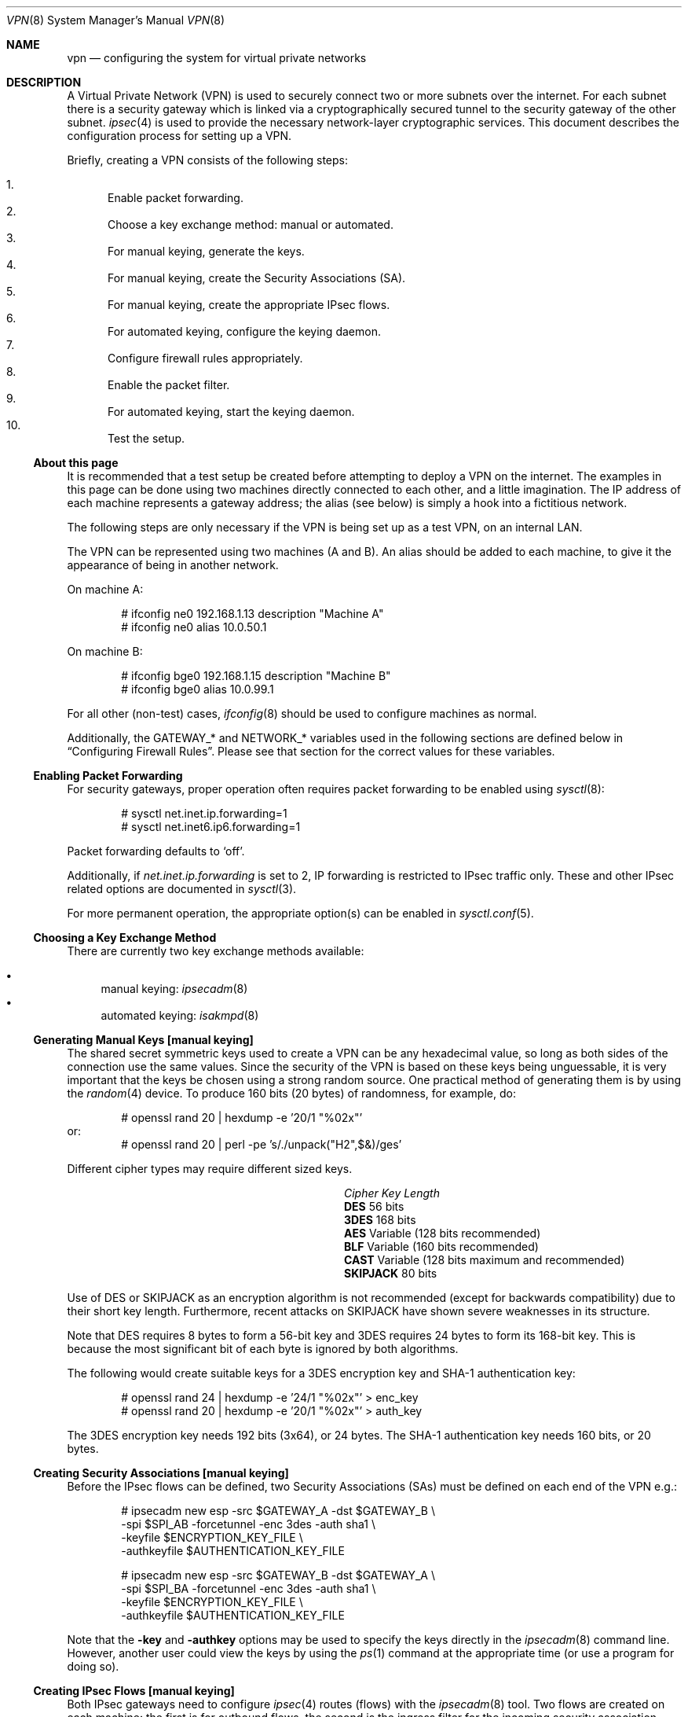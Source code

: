 .\" $OpenBSD: vpn.8,v 1.103 2005/05/24 04:29:51 david Exp $
.\"
.\" Copyright 1998 Niels Provos <provos@physnet.uni-hamburg.de>
.\" All rights reserved.
.\"
.\" Redistribution and use in source and binary forms, with or without
.\" modification, are permitted provided that the following conditions
.\" are met:
.\" 1. Redistributions of source code must retain the above copyright
.\"    notice, this list of conditions and the following disclaimer.
.\" 2. Redistributions in binary form must reproduce the above copyright
.\"    notice, this list of conditions and the following disclaimer in the
.\"    documentation and/or other materials provided with the distribution.
.\" 3. All advertising materials mentioning features or use of this software
.\"    must display the following acknowledgement:
.\"      This product includes software developed by Niels Provos.
.\" 4. The name of the author may not be used to endorse or promote products
.\"    derived from this software without specific prior written permission.
.\"
.\" THIS SOFTWARE IS PROVIDED BY THE AUTHOR ``AS IS'' AND ANY EXPRESS OR
.\" IMPLIED WARRANTIES, INCLUDING, BUT NOT LIMITED TO, THE IMPLIED WARRANTIES
.\" OF MERCHANTABILITY AND FITNESS FOR A PARTICULAR PURPOSE ARE DISCLAIMED.
.\" IN NO EVENT SHALL THE AUTHOR BE LIABLE FOR ANY DIRECT, INDIRECT,
.\" INCIDENTAL, SPECIAL, EXEMPLARY, OR CONSEQUENTIAL DAMAGES (INCLUDING, BUT
.\" NOT LIMITED TO, PROCUREMENT OF SUBSTITUTE GOODS OR SERVICES; LOSS OF USE,
.\" DATA, OR PROFITS; OR BUSINESS INTERRUPTION) HOWEVER CAUSED AND ON ANY
.\" THEORY OF LIABILITY, WHETHER IN CONTRACT, STRICT LIABILITY, OR TORT
.\" (INCLUDING NEGLIGENCE OR OTHERWISE) ARISING IN ANY WAY OUT OF THE USE OF
.\" THIS SOFTWARE, EVEN IF ADVISED OF THE POSSIBILITY OF SUCH DAMAGE.
.\"
.\" Manual page, using -mandoc macros
.\"
.Dd February 9, 1999
.Dt VPN 8
.Os
.Sh NAME
.Nm vpn
.Nd configuring the system for virtual private networks
.Sh DESCRIPTION
A Virtual Private Network (VPN)
is used to securely connect two or more subnets over the internet.
For each subnet there is a security gateway which is
linked via a cryptographically secured tunnel to the security gateway of
the other subnet.
.Xr ipsec 4
is used to provide the necessary network-layer cryptographic services.
This document describes the configuration process for setting up a VPN.
.Pp
Briefly, creating a VPN consists of the following steps:
.Pp
.Bl -enum -compact
.It
Enable packet forwarding.
.It
Choose a key exchange method: manual or automated.
.It
For manual keying, generate the keys.
.It
For manual keying, create the Security Associations (SA).
.It
For manual keying, create the appropriate IPsec flows.
.It
For automated keying, configure the keying daemon.
.It
Configure firewall rules appropriately.
.It
Enable the packet filter.
.It
For automated keying, start the keying daemon.
.It
Test the setup.
.El
.Ss About this page
It is recommended that a test setup be created before attempting to
deploy a VPN on the internet.
The examples in this page can be done using two machines
directly connected to each other,
and a little imagination.
The IP address of each machine represents a gateway address;
the alias (see below) is simply a hook into a fictitious network.
.Pp
The following steps are only necessary
if the VPN is being set up as a test VPN,
on an internal LAN.
.Pp
The VPN can be represented using two machines (A and B).
An alias should be added to each machine,
to give it the appearance of being in another network.
.Pp
On machine A:
.Bd -literal -offset indent
# ifconfig ne0 192.168.1.13 description "Machine A"
# ifconfig ne0 alias 10.0.50.1
.Ed
.Pp
On machine B:
.Bd -literal -offset indent
# ifconfig bge0 192.168.1.15 description "Machine B"
# ifconfig bge0 alias 10.0.99.1
.Ed
.Pp
For all other (non-test) cases,
.Xr ifconfig 8
should be used to configure machines as normal.
.Pp
Additionally, the GATEWAY_* and NETWORK_* variables used in the
following sections are defined below in
.Sx Configuring Firewall Rules .
Please see that section for the correct values for these variables.
.Ss Enabling Packet Forwarding
For security gateways, proper operation often requires packet
forwarding to be enabled using
.Xr sysctl 8 :
.Bd -literal -offset indent
# sysctl net.inet.ip.forwarding=1
# sysctl net.inet6.ip6.forwarding=1
.Ed
.Pp
Packet forwarding defaults to
.Sq off .
.Pp
Additionally, if
.Va net.inet.ip.forwarding
is set to 2,
IP forwarding is restricted to IPsec traffic only.
These and other IPsec related options are documented in
.Xr sysctl 3 .
.Pp
For more permanent operation,
the appropriate option(s) can be enabled in
.Xr sysctl.conf 5 .
.Ss Choosing a Key Exchange Method
There are currently two key exchange methods available:
.Pp
.Bl -bullet -compact
.It
manual keying:
.Xr ipsecadm 8
.It
automated keying:
.Xr isakmpd 8
.El
.Ss Generating Manual Keys [manual keying]
The shared secret symmetric keys used to create a VPN can
be any hexadecimal value, so long as both sides of the connection use
the same values.
Since the security of the VPN is based on these keys
being unguessable, it is very important that the keys be chosen using a
strong random source.
One practical method of generating them is by using the
.Xr random 4
device.
To produce 160 bits (20 bytes) of randomness, for example, do:
.Bd -literal -offset indent
# openssl rand 20 | hexdump -e '20/1 "%02x"'
.Ed
or:
.Bd -literal -offset indent -compact
# openssl rand 20 | perl -pe 's/./unpack("H2",$&)/ges'
.Ed
.Pp
Different cipher types may require different sized keys.
.Pp
.Bl -column "CipherXX" "Key Length" -offset indent -compact
.It Em Cipher	Key Length
.It Li DES Ta "56 bits"
.It Li 3DES Ta "168 bits"
.It Li AES Ta "Variable (128 bits recommended)"
.It Li BLF Ta "Variable (160 bits recommended)"
.It Li CAST Ta "Variable (128 bits maximum and recommended)"
.It Li SKIPJACK Ta "80 bits"
.El
.Pp
Use of DES or SKIPJACK as an encryption algorithm is not recommended
(except for backwards compatibility) due to their short key length.
Furthermore, recent attacks on SKIPJACK have shown severe weaknesses
in its structure.
.Pp
Note that DES requires 8 bytes to form a 56-bit key and 3DES requires 24 bytes
to form its 168-bit key.
This is because the most significant bit of each byte is ignored by both
algorithms.
.Pp
The following would create suitable keys for a 3DES encryption key
and SHA-1 authentication key:
.Bd -literal -offset indent
# openssl rand 24 | hexdump -e '24/1 "%02x"' \*(Gt enc_key
# openssl rand 20 | hexdump -e '20/1 "%02x"' \*(Gt auth_key
.Ed
.Pp
The 3DES encryption key needs 192 bits (3x64), or 24 bytes.
The SHA-1 authentication key needs 160 bits, or 20 bytes.
.Ss Creating Security Associations [manual keying]
Before the IPsec flows can be defined, two Security Associations (SAs)
must be defined on each end of the VPN e.g.:
.Bd -literal -offset indent
# ipsecadm new esp -src $GATEWAY_A -dst $GATEWAY_B \e
    -spi $SPI_AB -forcetunnel -enc 3des -auth sha1 \e
    -keyfile $ENCRYPTION_KEY_FILE \e
    -authkeyfile $AUTHENTICATION_KEY_FILE

# ipsecadm new esp -src $GATEWAY_B -dst $GATEWAY_A \e
    -spi $SPI_BA -forcetunnel -enc 3des -auth sha1 \e
    -keyfile $ENCRYPTION_KEY_FILE \e
    -authkeyfile $AUTHENTICATION_KEY_FILE
.Ed
.Pp
Note that the
.Fl key
and
.Fl authkey
options may be used to specify the keys directly in the
.Xr ipsecadm 8
command line.
However, another user could view the keys by using the
.Xr ps 1
command at the appropriate time (or use a program for doing so).
.Ss Creating IPsec Flows [manual keying]
Both IPsec gateways need to configure
.Xr ipsec 4
routes (flows) with the
.Xr ipsecadm 8
tool.
Two flows are created on each machine:
the first is for outbound flows,
the second is the ingress filter for the incoming security association.
.Pp
On the security gateway of subnet A:
.Bd -literal -offset indent
# ipsecadm flow -out -require -proto esp \e
    -src $GATEWAY_A -dst $GATEWAY_B \e
    -addr $NETWORK_A $NETWORK_B
# ipsecadm flow -in -require -proto esp \e
    -src $GATEWAY_A -dst $GATEWAY_B \e
    -addr $NETWORK_B $NETWORK_A
.Ed
.Pp
On the security gateway of subnet B:
.Bd -literal -offset indent
# ipsecadm flow -out -require -proto esp \e
    -src $GATEWAY_B -dst $GATEWAY_A \e
    -addr $NETWORK_B $NETWORK_A
# ipsecadm flow -in -require -proto esp \e
    -src $GATEWAY_B -dst $GATEWAY_A \e
    -addr $NETWORK_A $NETWORK_B
.Ed
.Ss Configuring the Keying Daemon [automated keying]
Unless manual keying is used, both security gateways need to use the
.Xr isakmpd 8
key management daemon.
.Xr isakmpd 8
implements security policy using the
.Em KeyNote
trust management system.
.Pp
To create a VPN between the same two C class networks as the example
above, using
.Xr isakmpd 8 :
.Bl -enum
.It
Create
.Pa /etc/isakmpd/isakmpd.conf
for machine A:
.Bd -literal -offset indent
# Filter incoming phase 1 negotiations so they are only
# valid if negotiating with this local address.

[General]
Listen-On=		192.168.1.13

# Incoming phase 1 negotiations are multiplexed on the
# source IP address.  Phase 1 is used to set up a protected
# channel just between the two gateway machines.
# This channel is then used for the phase 2 negotiation
# traffic (i.e. encrypted & authenticated).

[Phase 1]
192.168.1.15=		peer-machineB

# 'Phase 2' defines which connections the daemon
# should establish.  These connections contain the actual
# "IPsec VPN" information.

[Phase 2]
Connections=		VPN-A-B

# ISAKMP phase 1 peers (from [Phase 1])

[peer-machineB]
Phase=			1
Transport=		udp
Address=		192.168.1.15
Configuration=		Default-main-mode
Authentication=		yoursharedsecret

# IPSEC phase 2 connections (from [Phase 2])

[VPN-A-B]
Phase=			2
ISAKMP-peer=		peer-machineB
Configuration=		Default-quick-mode
Local-ID=		machineA-internal-network
Remote-ID=		machineB-internal-network

# ID sections (as used in [VPN-A-B])

[machineA-internal-network]
ID-type=		IPV4_ADDR_SUBNET
Network=		10.0.50.0
Netmask=		255.255.255.0

[machineB-internal-network]
ID-type=		IPV4_ADDR_SUBNET
Network=		10.0.99.0
Netmask=		255.255.255.0

# Main and Quick Mode descriptions
# (as used by peers and connections).

[Default-main-mode]
DOI=			IPSEC
EXCHANGE_TYPE=		ID_PROT
Transforms=		3DES-SHA,BLF-SHA

[Default-quick-mode]
DOI=			IPSEC
EXCHANGE_TYPE=		QUICK_MODE
Suites=			QM-ESP-3DES-SHA-SUITE
.Ed
.Pp
.It
Create
.Pa /etc/isakmpd/isakmpd.conf
for machine B:
.Bd -literal -offset indent
# Filter incoming phase 1 negotiations so they are only
# valid if negotiating with this local address.

[General]
Listen-On=		192.168.1.15

# Incoming phase 1 negotiations are multiplexed on the
# source IP address.  Phase 1 is used to set up a protected
# channel just between the two gateway machines.
# This channel is then used for the phase 2 negotiation
# traffic (i.e. encrypted & authenticated).

[Phase 1]
192.168.1.13=		peer-machineA

# 'Phase 2' defines which connections the daemon
# should establish.  These connections contain the actual
# "IPsec VPN" information.

[Phase 2]
Connections=		VPN-B-A

# ISAKMP phase 1 peers (from [Phase 1])

[peer-machineA]
Phase=			1
Transport=		udp
Address=		192.168.1.13
Configuration=		Default-main-mode
Authentication=		yoursharedsecret

# IPSEC phase 2 connections (from [Phase 2])

[VPN-B-A]
Phase=			2
ISAKMP-peer=		peer-machineA
Configuration=		Default-quick-mode
Local-ID=		machineB-internal-network
Remote-ID=		machineA-internal-network

# ID sections (as used in [VPN-A-B])

[machineA-internal-network]
ID-type=		IPV4_ADDR_SUBNET
Network=		10.0.50.0
Netmask=		255.255.255.0

[machineB-internal-network]
ID-type=		IPV4_ADDR_SUBNET
Network=		10.0.99.0
Netmask=		255.255.255.0

# Main and Quick Mode descriptions
# (as used by peers and connections).

[Default-main-mode]
DOI=			IPSEC
EXCHANGE_TYPE=		ID_PROT
Transforms=		3DES-SHA,BLF-SHA

[Default-quick-mode]
DOI=			IPSEC
EXCHANGE_TYPE=		QUICK_MODE
Suites=			QM-ESP-3DES-SHA-SUITE
.Ed
.It
Read through the configuration one more time.
The only real differences between the two files in this example are
the IP addresses, and ordering of Local-ID and Remote-ID for the VPN
itself.
Note that the shared secret (the
.Em Authentication
tag) must match between machineA and machineB.
.Pp
Due to the sensitive information contained in the configuration file,
it must be owned by root and installed without any permissions for
"group" or "other".
.Pp
.Dl # chown root:wheel /etc/isakmpd/isakmpd.conf
.Dl # chmod 0600 /etc/isakmpd/isakmpd.conf
.It
Create a simple
.Pa /etc/isakmpd/isakmpd.policy
file for both machine A and machine B (identical):
.Bd -literal -offset indent
Keynote-version: 2
Authorizer: "POLICY"
Conditions: app_domain == "IPsec policy" &&
            esp_present == "yes" &&
            esp_enc_alg != "null" -\*(Gt "true";
.Ed
.Pp
Due to the sensitive information contained in the policy file,
it must be owned by root and installed without any permissions for
"group" or "other".
.Pp
.Dl # chown root:wheel /etc/isakmpd/isakmpd.policy
.Dl # chmod 0600 /etc/isakmpd/isakmpd.policy
.El
.Ss Configuring Firewall Rules
.Xr pf 4
needs to be configured such that all packets from the outside are blocked
by default.
Only successfully IPsec-processed packets (those on the
.Xr enc 4
interface) or key management packets
(for automated keying,
UDP packets with source and destination ports of 500)
should be allowed to pass.
.Pp
Additional filter rules may be present for other traffic,
though care should be taken that other rules do not leak IPsec traffic.
NAT rules can also be used on the
.Xr enc 4
interface.
.Pp
.Sy Note :
The examples in this page describe a test setup on an internal LAN,
using private (non-routable) IP addresses.
In a typical setup,
at least GATEWAY_A and GATEWAY_B would be configured using
public (routable) IP addresses.
NETWORK_A and NETWORK_B may or may not use public IP addresses,
depending on the network.
.Pp
The
.Xr pf.conf 5
rules for a tunnel which uses encryption (the ESP IPsec protocol) and
.Xr isakmpd 8
on security gateway A might look like this:
.Bd -literal -offset indent
GATEWAY_A = "192.168.1.13"
GATEWAY_B = "192.168.1.15"
NETWORK_A = "10.0.50.0/24"
NETWORK_B = "10.0.99.0/24"

ext_if="ne0"

# default deny
# $ext_if is the only interface going to the outside.
block log on { enc0, $ext_if } all

# Passing in encrypted traffic from security gateways
pass in proto esp from $GATEWAY_B to $GATEWAY_A
pass out proto esp from $GATEWAY_A to $GATEWAY_B

# Need to allow ipencap traffic on enc0.
pass in on enc0 proto ipencap from $GATEWAY_B to $GATEWAY_A

# Passing in traffic from the designated subnets.
pass in on enc0 from $NETWORK_B to $NETWORK_A
pass out on enc0 from $NETWORK_A to $NETWORK_B

# Passing in isakmpd(8) traffic from the security gateways
pass in on $ext_if proto udp from $GATEWAY_B port = 500 \e
	to $GATEWAY_A port = 500
pass out on $ext_if proto udp from $GATEWAY_A port = 500 \e
	to $GATEWAY_B port = 500
.Ed
.Pp
The
.Xr pf.conf 5
rules on security gateway B might look like this:
.Bd -literal -offset indent
GATEWAY_A = "192.168.1.13"
GATEWAY_B = "192.168.1.15"
NETWORK_A = "10.0.50.0/24"
NETWORK_B = "10.0.99.0/24"

ext_if="bge0"

# default deny
# $ext_if is the only interface going to the outside.
block log on { enc0, $ext_if } all

# Passing in encrypted traffic from security gateways
pass in proto esp from $GATEWAY_A to $GATEWAY_B
pass out proto esp from $GATEWAY_B to $GATEWAY_A

# Need to allow ipencap traffic on enc0.
pass in on enc0 proto ipencap from $GATEWAY_A to $GATEWAY_B

# Passing in traffic from the designated subnets.
pass in on enc0 from $NETWORK_A to $NETWORK_B
pass out on enc0 from $NETWORK_B to $NETWORK_A

# Passing in isakmpd(8) traffic from the security gateways
pass in on $ext_if proto udp from $GATEWAY_A port = 500 \e
	to $GATEWAY_B port = 500
pass out on $ext_if proto udp from $GATEWAY_B port = 500 \e
	to $GATEWAY_A port = 500
.Ed
.Ss Enabling the Packet Filter
Enable the packet filter and load the ruleset:
.Bd -literal -offset indent
# pfctl -e
# pfctl -f /etc/pf.conf
.Ed
.Ss Starting the Keying Daemon [automated keying]
Start
.Xr isakmpd 8
.Pp
On both machines, run:
.Pp
.Dl # /sbin/isakmpd
.Pp
To run with verbose debugging enabled, instead start with:
.Pp
.Dl # /sbin/isakmpd -d -DA=99
.Ss Testing the Setup
It is important to check the setup is working correctly.
Remember that the following examples illustrate a test setup only,
and therefore tests carried out on GATEWAY_A and NETWORK_A will be
carried out on the same machine (Machine A).
If this were a real setup, GATEWAY_A and a machine on NETWORK_A would be
different machines.
.Pp
Using the test setup,
first check the routing table shows the routes between the two gateways.
.Pp
On GATEWAY_A:
.Bd -literal -offset 1n
$ netstat -rn -f encap
Routing tables

Encap:
Source      Port Destination  Port  Proto SA(Address/Proto/Type/Direction)
10.0.99/24  0    10.0.50/24   0     0     192.168.1.15/50/use/in
10.0.50/24  0    10.0.99/24   0     0     192.168.1.15/50/require/out
.Ed
.Pp
This shows that anything with source address 10.0.99.0/24 (NETWORK_B)
is routed to destination 10.0.50.0/24 (NETWORK_A),
and vice versa.
The opposite would be true if
.Xr netstat 1
were run on GATEWAY_B.
.Pp
Next check that you can
.Xr ping 8
the networks:
.Pp
On NETWORK_A:
.Pp
.Dl $ ping -I 10.0.50.1 10.0.99.1
.Pp
Note the
.Fl I
option passed to
.Xr ping 8 :
this is necessary to specify a source address
from the network.
Check that the
.Xr ping 8
works from both NETWORK_A and NETWORK_B, changing the arguments as necessary.
.Pp
Check that the traffic between the two networks really is
ESP encapsulated.
On GATEWAY_A:
.Pp
.Dl # tcpdump -n -i ne0 esp
.Pp
On NETWORK_A:
.Pp
.Dl $ ping -I 10.0.50.1 10.0.99.1
.Pp
Check that
.Xr tcpdump 8
shows ESP packets whilst the ping is in progress.
That shows that the traffic is IPsec encapsulated.
.Pp
If both networks are pingable,
the routing tables look as described above,
and
.Xr tcpdump 8
is working as described,
it means the VPN is working correctly.
However, it is also important to check that no IPsec traffic
is being leaked,
either by badly designed firewall rules
or by a misconfigured VPN setup.
.Pp
On GATEWAY_A:
.Pp
.Dl "# tcpdump -n -i ne0 not esp and host 192.168.1.15"
.Pp
On NETWORK_A:
.Pp
.Dl $ ping -I 10.0.50.1 10.0.99.1
.Pp
This time
.Xr tcpdump 8
has been instructed to ignore ESP packets going to
host 192.168.1.15 (GATEWAY_B),
and no traffic should be seen whilst the ping is running.
One exception to this is if the automated keying setup has been followed,
in which case
.Xr isakmpd 8
key management packets on UDP port 500 may be seen.
This is perfectly normal.
If any traffic is being leaked
i.e. the last ping detailed above is showing traffic,
it is suggested that the administrator review the steps above,
paying particular notice to the firewall configuration procedures.
.Sh FILES
.Bl -tag -width "/etc/isakmpd/isakmpd.policyXX" -compact
.It Pa /etc/isakmpd/isakmpd.conf
.Xr isakmpd 8
configuration file.
.It Pa /etc/isakmpd/isakmpd.policy
.Xr isakmpd 8
policy file.
.It Pa /etc/pf.conf
Firewall configuration file.
.It Pa /usr/share/ipsec/rc.vpn
Sample VPN configuration file.
.El
.Sh SEE ALSO
.Xr netstat 1 ,
.Xr openssl 1 ,
.Xr sysctl 3 ,
.Xr enc 4 ,
.Xr ipsec 4 ,
.Xr keynote 4 ,
.Xr isakmpd.conf 5 ,
.Xr isakmpd.policy 5 ,
.Xr pf.conf 5 ,
.Xr ifconfig 8 ,
.Xr ipsecadm 8 ,
.Xr isakmpd 8 ,
.Xr pfctl 8 ,
.Xr ping 8 ,
.Xr sysctl 8 ,
.Xr tcpdump 8
